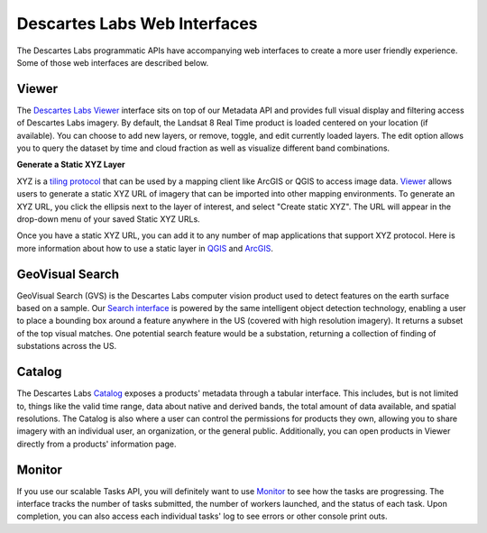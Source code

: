 ============
Descartes Labs Web Interfaces 
============

The Descartes Labs programmatic APIs have accompanying web interfaces to create a more user friendly experience. Some of those web interfaces are described below. 

***************
 Viewer 
***************
The `Descartes Labs Viewer <https://viewer.descarteslabs.com>`_ interface sits on top of our Metadata API and provides full visual display and filtering access of Descartes Labs imagery. By default, the Landsat 8 Real Time product is loaded centered on your location (if available). You can choose to add new layers, or remove, toggle, and edit currently loaded layers. The edit option allows you to query the dataset by time and cloud fraction as well as visualize different band combinations. 

**Generate a Static XYZ Layer** 

XYZ is a `tiling protocol <https://en.wikipedia.org/wiki/Tiled_web_map>`_  that can be used by a mapping client like ArcGIS or QGIS to access image data. `Viewer <https://viewer.descarteslabs.com>`_ allows users to generate a static XYZ URL of imagery that can be imported into other mapping environments. To generate an XYZ URL, you click the ellipsis next to the layer of interest, and select "Create static XYZ". The URL will appear in the drop-down menu of your saved Static XYZ URLs. 


Once you have a static XYZ URL, you can add it to any number of map applications that support XYZ protocol.  Here is more information about how to use a static layer in `QGIS <https://www.spatialbias.com/2018/02/qgis-3.0-xyz-tile-layers/>`_ and `ArcGIS <https://gis.stackexchange.com/questions/174569/adding-custom-web-tile-layer-to-arcmap>`_.

******************
 GeoVisual Search   
******************

GeoVisual Search (GVS) is the Descartes Labs computer vision product used to detect features on the earth surface based on a sample. Our `Search interface <http://search.descarteslabs.com/>`_ is powered by the same intelligent object detection technology, enabling a user to place a bounding box around a feature anywhere in the US (covered with high resolution imagery). It returns a subset of the top visual matches. One potential search feature would be a substation, returning a collection of finding of substations across the US. 

***************
 Catalog 
***************

The Descartes Labs `Catalog <https://catalog.descarteslabs.com/?/>`_ exposes a products' metadata through a tabular interface. This includes, but is not limited to, things like the valid time range, data about native and derived bands, the total amount of data available, and spatial resolutions. The Catalog is also where a user can control the permissions for products they own, allowing you to share imagery with an individual user, an organization, or the general public. Additionally, you can open products in Viewer directly from a products' information page. 

***************
 Monitor  
***************
If you use our scalable Tasks API, you will definitely want to use `Monitor <https://monitor.descarteslabs.com/>`_ to see how the tasks are progressing. The interface tracks the number of tasks submitted, the number of workers launched, and the status of each task. Upon completion, you can also access each individual tasks' log to see errors or other console print outs. 